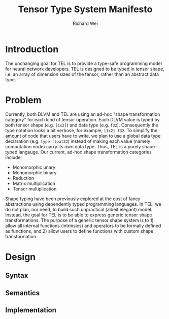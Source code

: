 #+TITLE: Tensor Type System Manifesto
#+AUTHOR: Richard Wei
#+TIME: <2017-02-15 Wed> 

* Introduction

  The unchanging goal for TEL is to provide a type-safe programming model for
  neural network developers. TEL is designed to be typed in tensor shape, i.e.
  an array of dimension sizes of the tensor, rather than an abstract data type.

* Problem

  Currently, both DLVM and TEL are using an ad-hoc "shape transformation
  category" for each kind of tensor operation. Each DLVM value is typed by both
  tensor shape (e.g. ~[1x2]~) and data type (e.g. ~f32~). Consequently the type
  notation looks a bit verbose, for example, ~[1x2] f32~. To simplify the amount
  of code that users have to write, we plan to use a global data type
  declaration (e.g. ~type float32~) instead of making each value (namely
  computation node) carry its own data type. Thus, TEL is a purely shape-typed
  langauge. Our current, ad-hoc shape transformation categories include:
  
  - Monomorphic unary
  - Monomorphic binary
  - Reduction
  - Matrix multiplication
  - Tensor multiplication

  Shape typing have been previously explored at the cost of fancy abstractions
  using dependently typed programming languages. In TEL, we do not plan, nor
  need, to build such unpractical (albeit elegant) model. Instead, the goal for
  TEL is to be able to express generic tensor shape transformations. The purpose
  of a generic tensor shape system is to 1) allow all internal functions
  (intrinsics) and operators to be formally defined as functions, and 2) allow
  users to define functions with custom shape transformation.

* Design

** Syntax

** Semantics

** Implementation

